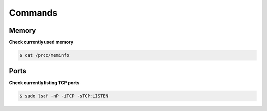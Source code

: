 Commands
========

Memory
------
**Check currently used memory**

.. code-block:: bash

    $ cat /proc/meminfo

Ports
-----
**Check currently listing TCP ports**

.. code-block:: bash

    $ sudo lsof -nP -iTCP -sTCP:LISTEN

